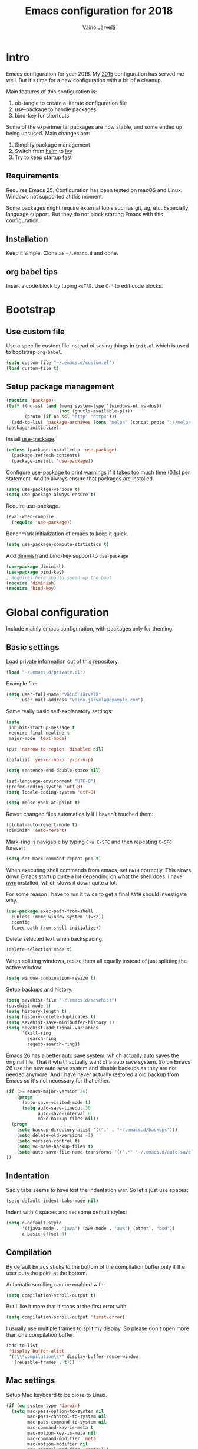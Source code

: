 #+TITLE: Emacs configuration for 2018
#+AUTHOR: Väinö Järvelä
#+OPTIONS: toc:4 h:4

* Intro

Emacs configuration for year 2018. My [[https://github.com/Kaali/vj-emacs-0f][2015]] configuration has served me
well. But it's time for a new configuration with a bit of a cleanup.

Main features of this configuration is:

1. ob-tangle to create a literate configuration file
2. use-package to handle packages
3. bind-key for shortcuts

Some of the experimental packages are now stable, and some ended up
being unsused. Main changes are:

1. Simplify package management
2. Switch from [[https://github.com/emacs-helm/helm][helm]] to [[https://github.com/abo-abo/swiper][Ivy]]
3. Try to keep startup fast

** Requirements

Requires Emacs 25. Configuration has been tested on macOS and
Linux. Windows not supported at this moment.

Some packages might require external tools such as git, ag, etc.
Especially language support. But they do not block starting Emacs with
this configuration.

** Installation

Keep it simple. Clone as =~/.emacs.d= and done.

** org babel tips

Insert a code block by tuping =<sTAB=.
Use =C-'= to edit code blocks.

* Bootstrap
** Use custom file
Use a specific custom file instead of saving things in =init.el= which
is used to bootstrap =org-babel=.

#+BEGIN_SRC emacs-lisp
  (setq custom-file "~/.emacs.d/custom.el")
  (load custom-file t)
#+END_SRC

** Setup package management

#+BEGIN_SRC emacs-lisp
  (require 'package)
  (let* ((no-ssl (and (memq system-type '(windows-nt ms-dos))
                      (not (gnutls-available-p))))
         (proto (if no-ssl "http" "https")))
    (add-to-list 'package-archives (cons "melpa" (concat proto "://melpa.org/packages/")) t))
  (package-initialize)
#+END_SRC

Install [[https://github.com/jwiegley/use-package][use-package]].

#+BEGIN_SRC emacs-lisp
  (unless (package-installed-p 'use-package)
    (package-refresh-contents)
    (package-install 'use-package))
#+END_SRC

Configure use-package to print warnings if it takes too much time
(0.1s) per statement. And to always ensure that packages are
installed.

#+BEGIN_SRC emacs-lisp
  (setq use-package-verbose t)
  (setq use-package-always-ensure t)
#+END_SRC

Require use-package.

#+BEGIN_SRC emacs-lisp
  (eval-when-compile
    (require 'use-package))
#+END_SRC

Benchmark initialization of emacs to keep it quick.

#+BEGIN_SRC emacs-lisp
  (setq use-package-compute-statistics t)
#+END_SRC

Add [[https://github.com/emacsmirror/diminish][diminish]] and bind-key support to =use-package=

#+BEGIN_SRC emacs-lisp
  (use-package diminish)
  (use-package bind-key)
  ; Requires here should speed up the boot
  (require 'diminish)
  (require 'bind-key)
#+END_SRC

* Global configuration

Include mainly emacs configuration, with packages only for theming.

** Basic settings

Load private information out of this repository.

#+BEGIN_SRC emacs-lisp
  (load "~/.emacs.d/private.el")
#+END_SRC

Example file:

#+BEGIN_SRC emacs-lisp :tangle no
  (setq user-full-name "Väinö Järvelä"
        user-mail-address "vaino.jarvela@example.com")
#+END_SRC

Some really basic self-explanatory settings:

#+BEGIN_SRC emacs-lisp
  (setq
   inhibit-startup-message t
   require-final-newline t
   major-mode 'text-mode)

  (put 'narrow-to-region 'disabled nil)

  (defalias 'yes-or-no-p 'y-or-n-p)

  (setq sentence-end-double-space nil)

  (set-language-environment "UTF-8")
  (prefer-coding-system 'utf-8)
  (setq locale-coding-system 'utf-8)

  (setq mouse-yank-at-point t)
#+END_SRC

Revert changed files automatically if I haven't touched them:

#+BEGIN_SRC emacs-lisp
  (global-auto-revert-mode t)
  (diminish 'auto-revert)
#+END_SRC

Mark-ring is navigable by typing =C-u C-SPC= and then repeating
=C-SPC= forever:

#+BEGIN_SRC emacs-lisp
  (setq set-mark-command-repeat-pop t)
#+END_SRC

When executing shell commands from emacs, set =PATH= correctly. This
slows down Emacs startup quite a lot depending on what the shell does.
I have [[https://github.com/creationix/nvm][nvm]] installed, which slows it down quite a lot.

For some reason I have to run it twice to get a final =PATH= should
investigate why.

#+BEGIN_SRC emacs-lisp
  (use-package exec-path-from-shell
    :unless (memq window-system '(w32))
    :config
    (exec-path-from-shell-initialize))
#+END_SRC

Delete selected text when backspacing:

#+BEGIN_SRC emacs-lisp
  (delete-selection-mode t)
#+END_SRC

When splitting windows, resize them all equally instead of just
splitting the active window:

#+BEGIN_SRC emacs-lisp
  (setq window-combination-resize t)
#+END_SRC

Setup backups and history.

#+BEGIN_SRC emacs-lisp
  (setq savehist-file "~/.emacs.d/savehist")
  (savehist-mode 1)
  (setq history-length t)
  (setq history-delete-duplicates t)
  (setq savehist-save-minibuffer-history 1)
  (setq savehist-additional-variables
        '(kill-ring
          search-ring
          regexp-search-ring))
#+END_SRC

Emacs 26 has a better auto save system, which actually auto saves the
original file. That it what I actually want of a auto save system. So
on Emacs 26 use the new auto save system and disable backups as they
are not needed anymore. And I have never actually restored a old
backup from Emacs so it's not necessary for that either.

#+BEGIN_SRC emacs-lisp
  (if (>= emacs-major-version 26)
      (progn
        (auto-save-visited-mode t)
        (setq auto-save-timeout 30
              auto-save-interval 0
              make-backup-files nil))
    (progn
      (setq backup-directory-alist '(("." . "~/.emacs.d/backups")))
      (setq delete-old-versions -1)
      (setq version-control t)
      (setq vc-make-backup-files t)
      (setq auto-save-file-name-transforms '((".*" "~/.emacs.d/auto-save-list/" t)))
  ))
#+END_SRC

** Indentation

Sadly tabs seems to have lost the indentation war. So let's just use
spaces:

#+BEGIN_SRC emacs-lisp
  (setq-default indent-tabs-mode nil)
#+END_SRC

Indent with 4 spaces and set some default styles:

#+BEGIN_SRC emacs-lisp
  (setq c-default-style
        '((java-mode . "java") (awk-mode . "awk") (other . "bsd"))
        c-basic-offset 4)
#+END_SRC

** Compilation

By default Emacs sticks to the bottom of the compilation buffer only
if the user puts the point at the bottom.

Automatic scrolling can be enabled with:

#+BEGIN_SRC emacs-lisp :tangle no
  (setq compilation-scroll-output t)
#+END_SRC

But I like it more that it stops at the first error with:

#+BEGIN_SRC emacs-lisp
  (setq compilation-scroll-output 'first-error)
#+END_SRC

I usually use multiple frames to split my display. So please don't
open more than one compilation buffer:

#+BEGIN_SRC emacs-lisp
  (add-to-list
   'display-buffer-alist
   '("\\*compilation\\*" display-buffer-reuse-window
     (reusable-frames . t)))
#+END_SRC

** Mac settings

Setup Mac keyboard to be close to Linux.

#+BEGIN_SRC emacs-lisp
    (if (eq system-type 'darwin)
      (setq mac-pass-option-to-system nil
            mac-pass-control-to-system nil
            mac-pass-command-to-system nil
            mac-command-key-is-meta t
            mac-option-key-is-meta nil
            mac-command-modifier 'meta
            mac-option-modifier nil
            mac-control-modifier 'control))
#+END_SRC

Use macOS default browser for urls:

#+BEGIN_SRC emacs-lisp
  (if (eq system-type 'darwin)
      (setq browse-url-browser-function 'browse-url-default-macosx-browser))
#+END_SRC

I don't like macOS native fullscreen mode, so if I wish to run Emacs
in fullscreen-mode, then fake it rather than using native stuff:

#+BEGIN_SRC emacs-lisp
  (setq ns-use-native-fullscreen nil)
#+END_SRC

** Visual

Set a font.

#+BEGIN_SRC emacs-lisp
  ;; adapted from https://www.emacswiki.org/emacs/SetFonts
  (require 'seq)
  (defun font-candidate (&rest fonts)
    "Return the first available font."
    (seq-find (lambda (x) (find-font (font-spec :name x))) fonts))

  (set-frame-font (font-candidate "Input-13" "Noto Mono-9" "DejaVu Sans Mono-9" "Consolas-9"))
  (set-face-attribute 'default (selected-frame))
#+END_SRC

Disable extra emacs cruft.

#+BEGIN_SRC emacs-lisp
  (tool-bar-mode -1)
  (scroll-bar-mode -1)
#+END_SRC

Setup a light theme. There have been research that dark text on a
light background actually gives more focus for the eyes. I have always
used dark themes everywhere, but maybe it's time to try a light one
out, and see if it's too tiring.

#+BEGIN_SRC emacs-lisp
  (use-package color-theme-sanityinc-tomorrow
    :demand t
    :after smart-mode-line
    :config
    (load-theme 'sanityinc-tomorrow-day t))
#+END_SRC

I like to see empty lines in the buffer as a fringe on the left.

#+BEGIN_SRC emacs-lisp
  (setq indicate-buffer-boundaries 'left)
  (set-default 'indicate-empty-lines t)
#+END_SRC

Show column number and buffer size in the modeline.

#+BEGIN_SRC emacs-lisp
  (column-number-mode t)
  (size-indication-mode t)
#+END_SRC

Reduce Emacs bells but keep it on as a visual bell.

Previously I tried to flash the modeline but in some cases it made
Emacs slow down a lot. Especially on Windows.

Implementation is based on [[https://www.emacswiki.org/emacs/AlarmBell][AlarmBell Emacs Wiki]].

#+BEGIN_SRC emacs-lisp
  (setq visual-bell 1)
  (setq ring-bell-function
        (lambda ()
          (unless (memq this-command
                        '(isearch-abort
                          abort-recursive-edit 
                          exit-minibuffer
                          keyboard-quit))
            (ding))))
#+END_SRC

** Keyboard
*** Global keyboard

I use this key for switching between windows in a single application
on macOS, but Emacs eats the shortcut when I try to use the same
shortcut for switching between frames:

#+BEGIN_SRC emacs-lisp
  (bind-key "M-`" 'other-frame)
#+END_SRC

Free =C-m= from being return, and bindable as a shortcut:

#+BEGIN_SRC emacs-lisp
  (define-key input-decode-map [?\C-m] [C-m])
#+END_SRC

I like to use meta+arrow for moving between windows:

#+BEGIN_SRC emacs-lisp
  (windmove-default-keybindings 'meta)
#+END_SRC

Setup better defaults for Emacs keybindings:

#+BEGIN_SRC emacs-lisp
  ;; Always reindent on newline
  (bind-key "RET" 'newline-and-indent)

  ;; Use regex searches by default.
  (bind-key "C-s" 'isearch-forward-regexp)
  (bind-key "C-r" 'isearch-backward-regexp)
  (bind-key "C-M-s" 'isearch-forward)
  (bind-key "C-M-r" 'isearch-backward)

  ;; I want to use regexps by default with query-replace
  (bind-key "M-%" 'query-replace-regexp)
  (bind-key "C-M-%" 'query-replace)

  ;; Kill this buffer by default
  (bind-key "C-x k" 'kill-this-buffer)
  (bind-key "C-x K" 'kill-buffer)
#+END_SRC

I use join-line a lot:

#+BEGIN_SRC emacs-lisp
  (bind-key "M-j" 'join-line)
#+END_SRC

*** Vim-like features

I don't like emacs =zap-to-char= as it eats the char I'm zapping to. I
usually/always want to keep the char I'm zapping to.

#+BEGIN_SRC emacs-lisp
  (defun vj/zap-up-to-char (arg char)
    "Zap up to a character."
    (interactive "p\ncZap up to char: ")
    (zap-to-char arg char)
    (insert char)
    (forward-char -1))

  (bind-key "M-z" 'vj/zap-up-to-char)
#+END_SRC

*** cycle spacing
This requires a bit newer emacs version. It allows you to cycle
between three different whitespace amount around a point:

1. Delete all but one space
2. Delete all space
3. Keep original spaces

#+BEGIN_SRC emacs-lisp
  (bind-key* "C-M-SPC" 'cycle-spacing)
#+END_SRC

* Major modes
** Magit

[[https://magit.vc/][Magit]] the magic git integration.

#+BEGIN_SRC emacs-lisp
  (use-package magit
    :config
    (setq
     magit-completing-read-function 'ivy-completing-read
     magit-save-repository-buffers 'dontask)
    :bind ("C-x g" . magit-status))
#+END_SRC

Also install [[https://github.com/magit/git-modes][git-modes]] from =Magit= to make editing git files a bit
better. They are actually released as three packages.

#+BEGIN_SRC emacs-lisp
  (use-package gitconfig-mode
    :mode ("/\\.gitconfig\\'"
           "/\\.git/config\\'"
           "/modules/.*/config\\'"
           "/git/config\\'"
           "/\\.gitmodules\\'"
           "/etc/gitconfig\\'"))

  (use-package gitattributes-mode
    :mode ("/\\.gitattributes\\'"
           "/info/attributes\\'"
           "/git/attributes\\'"))

  (use-package gitignore-mode
    :mode ("/\\.gitignore\\'"
           "/info/exclude\\'"
           "/git/ignore\\'"))
#+END_SRC

** yaml

#+BEGIN_SRC emacs-lisp
  (use-package yaml-mode
    :mode "\\.ya?ml$")
#+END_SRC

** markdown

#+BEGIN_SRC emacs-lisp
  (use-package markdown-mode
    :mode "\\.md$")
#+END_SRC

** ediff

The default configuration is horrible for window configurations. I
really don't want any package to create new frames for me. And I
usually split my display vertically, so use horizontal splits.

Also add a hook that saves and restores window configurations when I'm
done with =ediff=.

#+BEGIN_SRC emacs-lisp
  (setq ediff-window-setup-function 'ediff-setup-windows-plain)
  (setq ediff-split-window-function 'split-window-horizontally)

  (add-hook 'ediff-load-hook
            (lambda ()
              (add-hook 'ediff-before-setup-hook
                        (lambda ()
                          (setq ediff-saved-window-configuration (current-window-configuration))))
              (let ((restore-window-configuration
                     (lambda ()
                       (set-window-configuration ediff-saved-window-configuration))))
                (add-hook 'ediff-quit-hook restore-window-configuration 'append)
                (add-hook 'ediff-suspend-hook restore-window-configuration 'append))))
#+END_SRC

** eshell

#+BEGIN_SRC emacs-lisp
  (use-package eshell
    :preface
    (defun vj--new-eshell () (interactive) (eshell t))
    :bind (("C-x m" . eshell)
           ("C-x M" . vj--new-eshell)))
#+END_SRC

** dired and dired+

Small dired customizations

#+BEGIN_SRC emacs-lisp
  (use-package dired+
    :commands dired
    :config
    (setq dired-auto-revert-buffer t)
    (toggle-diredp-find-file-reuse-dir 1)
    (setq diredp-hide-details-initially-flag nil)
    (setq diredp-hide-details-propagate-flag nil))
#+END_SRC

** org

org-mode is excellent, I just use it too little.

#+BEGIN_SRC emacs-lisp
  (use-package org
    :bind (("C-c a" . org-agenda))
    :mode ("\\.org$" . org-mode)
    :config
    (setq org-startup-folded t
          org-startup-with-inline-images t
          org-startup-truncated t
          org-agenda-start-with-log-mode t
          org-directory "~/Documents/org"
          org-default-notes-file (concat org-directory "/notes.org")
          org-replace-disputed-keys t
          org-hide-emphasis-markers t)
    :custom-face
    (org-block ((t (:background "#f8f8f8")))))
#+END_SRC

#+BEGIN_SRC emacs-lisp
  (use-package org-bullets
    :after org
    :hook (org-mode .  (lambda () (org-bullets-mode 1))))
#+END_SRC

** Projectile

Project management support.

#+BEGIN_SRC emacs-lisp
  (use-package projectile
    :defer 5
    :config
    (setq
     projectile-keymap-prefix (kbd "C-c p")
     projectile-completion-system 'ivy
     projectile-enable-caching t
     projectile-indexing-method 'alien
     projectile-mode-line '(:eval (format " Proj[%s]" (projectile-project-name))))
    (projectile-global-mode))
#+END_SRC

Projectile counsel support.

#+BEGIN_SRC emacs-lisp
  (use-package counsel-projectile
    :after (counsel projectile)
    :config (counsel-projectile-mode))
#+END_SRC

** Python

Default to Python 3 on macOS. Requires installation from homebrew.

#+BEGIN_SRC emacs-lisp
  (if (eq system-type 'darwin)
      (setq python-shell-interpreter "python3"))
#+END_SRC

#+BEGIN_SRC emacs-lisp
  (use-package python
    :mode ("\\.py$" . python-mode)
    :interpreter ("python" . python-mode))
#+END_SRC

Setup Anaconda mode for Python autocomplete and navigation.

#+BEGIN_SRC emacs-lisp
  (use-package anaconda-mode
    :after python
    :commands anaconda-mode
    :hook ((python-mode . anaconda-mode)
           (python-mode . anaconda-eldoc-mode)))

  (use-package company-anaconda
    :after (python anaconda-mode)
    :hook (anaconda-mode . (lambda () (add-to-list 'company-backends 'company-anaconda))))
#+END_SRC

** C and C++

I like to use =subword-mode= in C -languages and I don't like when
namespaces in C++ indents the block, as then all my code would be at
indentation level 2.

#+BEGIN_SRC emacs-lisp
  (defun my-c-mode-setup ()
    (subword-mode 1)
    (c-set-offset 'innamespace 4))

  (add-hook 'c-mode-common-hook 'my-c-mode-setup)
#+END_SRC

**** RTags

=irony-mode= has not been a complete success for me, with a lot of
timeouts or just not understanding other than basic method or function
lookup. It's quite nice and easy to setup, but it leaves me wanting
more. So I'm going to try out [[https://github.com/Andersbakken/rtags][rtags]] which is a more complete C++
system, which provides autocomplete, diagnostics, refactoring and
navigation.

The problem is that it's a bit more complicated to setup, and tool
support seems to be a bit lacking vs. separate tools such as
=irony-mode= and =gtags=.

#+BEGIN_SRC emacs-lisp
  (use-package rtags
    :after company
    :commands rtags-mode
    :config
    (rtags-enable-standard-keybindings c-mode-base-map)
    (setq rtags-display-result-backend 'ivy))
#+END_SRC

**** Irony

For autocomplete use [[https://github.com/Sarcasm/irony-mode][irony-mode]], as it seems to be quite lightweight,
but still quite feature complete. =company-mode= can do completion
quite well without =irony-mode= but with =irony-mode= we get better
project support and other tools.

To get =irony-mode= working, you have to run =irony-install-server=
command, and have =libclang= installed on your system. On a Mac you
can install =libclang= with:

#+BEGIN_SRC sh :tangle no
  $ brew install llvm --with-clang
#+END_SRC

#+BEGIN_SRC emacs-lisp
  (use-package irony
    :init
    (defun my-irony-mode-hook ()
      (define-key irony-mode-map [remap completion-at-point]
        'irony-completion-at-point-async)
      (define-key irony-mode-map [remap complete-symbol]
        'irony-completion-at-point-async))
    :hook ((c++-mode c-mode objc-mode) . irony-mode)
    :config
    (add-hook 'irony-mode-hook 'my-irony-mode-hook)
    (add-hook 'irony-mode-hook 'irony-cdb-autosetup-compile-options))

  (use-package company-irony
    :after (company irony)
    :config
    (eval-after-load 'company '(add-to-list 'company-backends 'company-irony)))
#+END_SRC

Autocomplete C headers with =company=. Needs some work for project
paths. For now I have just added a single include path from my system
to get C++ headers.

To set user headers, see =company-c-headers-path-user=.

#+BEGIN_SRC emacs-lisp
  (use-package company-c-headers
    :after company
    :config
    (add-to-list 'company-backends 'company-c-headers))
#+END_SRC

Because =irony= mode can read compile options from multiple different
project styles, it's convenient to use [[https://github.com/Sarcasm/flycheck-irony][flycheck-irony]] for =flycheck=.

#+BEGIN_SRC emacs-lisp
  (use-package flycheck-irony
    :after (flycheck irony)
    :config (eval-after-load 'flycheck '(add-to-list 'flycheck-checkers 'irony)))
#+END_SRC

There is also =irony-eldoc= for seeing function interfaces when you
place the point on top of a function. It can only understand overloads
by arity, but it's better than nothing.

#+BEGIN_SRC emacs-lisp
  (use-package irony-eldoc
    :after (irony eldoc)
    :hook (irony-mode . irony-eldoc))
#+END_SRC

**** CMake
For editing CMake files:

#+BEGIN_SRC emacs-lisp
  (use-package cmake-mode
    :mode "CMakeFiles.txt")
#+END_SRC

** Javascript

Use =js2-mode= for syntax highlighting and for the AST that some
packages require. And use [[https://github.com/emacs-lsp/lsp-javascript][lsp-javascript]] for navigation / auto
complete functionality.

Requires [[https://github.com/sourcegraph/javascript-typescript-langserver][Javascript Language Server]] to be installed. Install it with:

#+BEGIN_SRC sh
  npm install -g javascript-typescript-langserver
#+END_SRC

#+BEGIN_SRC emacs-lisp
  (use-package js2-mode
    :mode "\\.js$"
    :config (setq js2-basic-offset 2))

  (use-package lsp-javascript-typescript
    :hook (js2-mode . lsp-javascript-typescript-enable))
#+END_SRC

Use [[https://github.com/magnars/js2-refactor.el][js2-refactor]] for refactoring support.

#+BEGIN_SRC emacs-lisp
  (use-package js2-refactor
    :after (js2-mode hydra)
    :hook (js2-mode . js2-refactor-mode)
    :bind ("C-c <C-m>" . js2-refactor-hydra/body)
    :config
    ;; Hydra copied from https://gist.github.com/anachronic/7af88c62db136727cd1fed17ee0a662f
    (defhydra js2-refactor-hydra (:color blue :hint nil)
      "
  ^Functions^                    ^Variables^               ^Buffer^                      ^sexp^               ^Debugging^
  ------------------------------------------------------------------------------------------------------------------------------
  [_lp_] Localize Parameter      [_ev_] Extract variable   [_wi_] Wrap buffer in IIFE    [_k_]  js2 kill      [_lt_] log this
  [_ef_] Extract function        [_iv_] Inline variable    [_ig_] Inject global in IIFE  [_ss_] split string  [_dt_] debug this
  [_ip_] Introduce parameter     [_rv_] Rename variable    [_ee_] Expand node at point   [_sl_] forward slurp
  [_em_] Extract method          [_vt_] Var to this        [_cc_] Contract node at point [_ba_] forward barf
  [_ao_] Arguments to object     [_sv_] Split var decl.    [_uw_] unwrap
  [_tf_] Toggle fun exp and decl [_ag_] Add var to globals
  [_ta_] Toggle fun expr and =>  [_ti_] Ternary to if
  [_q_]  quit"
      ("ee" js2r-expand-node-at-point)
  ("cc" js2r-contract-node-at-point)
  ("ef" js2r-extract-function)
  ("em" js2r-extract-method)
  ("tf" js2r-toggle-function-expression-and-declaration)
  ("ta" js2r-toggle-arrow-function-and-expression)
  ("ip" js2r-introduce-parameter)
  ("lp" js2r-localize-parameter)
  ("wi" js2r-wrap-buffer-in-iife)
  ("ig" js2r-inject-global-in-iife)
  ("ag" js2r-add-to-globals-annotation)
  ("ev" js2r-extract-var)
  ("iv" js2r-inline-var)
  ("rv" js2r-rename-var)
  ("vt" js2r-var-to-this)
  ("ao" js2r-arguments-to-object)
  ("ti" js2r-ternary-to-if)
  ("sv" js2r-split-var-declaration)
  ("ss" js2r-split-string)
  ("uw" js2r-unwrap)
  ("lt" js2r-log-this)
  ("dt" js2r-debug-this)
  ("sl" js2r-forward-slurp)
  ("ba" js2r-forward-barf)
  ("k" js2r-kill)
  ("q" nil))
  )
#+END_SRC

** elisp
I don't like to have =checkdoc= warning in elisp with =flycheck=

#+BEGIN_SRC emacs-lisp
  (with-eval-after-load 'flycheck
    (setq-default flycheck-disabled-checkers '(emacs-lisp-checkdoc)))
#+END_SRC

**** edebug
Use tracing with edebug, hit =T=:

#+BEGIN_SRC emacs-lisp
  (setq edebug-trace t)
#+END_SRC

**** eldoc
#+BEGIN_SRC emacs-lisp
  (use-package eldoc
    :diminish eldoc-mode
    :hook ((c-mode-common emacs-lisp-mode lisp-interaction-mode-hook) . eldoc-mode))
#+END_SRC

** lua

#+BEGIN_SRC emacs-lisp
  (use-package lua-mode
    :mode "\\.lua$"
    :interpreter "lua")
#+END_SRC

** ibuffer

Use ibuffer instead of list-buffers.

#+BEGIN_SRC emacs-lisp
  (use-package ibuffer
    :commands ibuffer
    :bind ("C-x C-b" . ibuffer))
#+END_SRC

Use [[https://github.com/purcell/ibuffer-vc][ibuffer-vc]] to add version control information and project grouping
to =ibuffer=.

#+BEGIN_SRC emacs-lisp
  (use-package ibuffer-vc
    :after ibuffer
    :commands ibuffer-vc-set-filter-groups-by-vc-root
    :config
    (setq ibuffer-formats
        '((mark modified read-only vc-status-mini " "
                (name 18 18 :left :elide)
                " "
                (size 9 -1 :right)
                " "
                (mode 16 16 :left :elide)
                " "
                (vc-status 16 16 :left)
                " "
                filename-and-process))
        ibuffer-show-empty-filter-groups nil)
    :hook (ibuffer . (lambda ()
                       (setq ibuffer-filter-groups
                             (append
                              '(
                                ("Emacs"
                                 (or
                                  (name . "^\\*scratch\\*$")
                                  (name . "^\\*Messages\\*$")))
                                ("Special buffers"
                                 (name . "^\\*.*\\*$")))
                              (ibuffer-vc-generate-filter-groups-by-vc-root)))
                       (unless (eq ibuffer-sorting-mode 'alphabetic)
                         (ibuffer-do-sort-by-filename/process))
                       (ibuffer-update nil t))))
#+END_SRC

** wgrep

For mass editing search results. [[Ivy]] also supports =wgrep= so keep it
loaded.

#+BEGIN_SRC emacs-lisp
  (use-package wgrep
    :defer 5)
#+END_SRC

** json

Use a proper [[https://github.com/joshwnj/json-mode][json-mode]]e instead of =j2-mode=. Prettier colors and a
formatter.

#+BEGIN_SRC emacs-lisp
  (use-package json-mode
    :mode "\\.json$")
#+END_SRC

Also install [[https://github.com/Sterlingg/json-snatcher][json-snatcher]] for getting those json paths easily.

#+BEGIN_SRC emacs-lisp
  (use-package json-snatcher
    :commands jsons-print-path)
#+END_SRC

* Minor Modes
** smex

M-x replacement. Using it to augment =counsel-M-x=.

#+BEGIN_SRC emacs-lisp
  (use-package smex
    :defer 5
    :commands smex)
#+END_SRC

** Ivy

I have used [[https://github.com/emacs-helm/helm][Helm]] as a global completion and UI overhaul of emacs. I
like it, but it feels like a really complicated beast, and I'm
forgetting keybindings and stuff it can do. I'm going to try out
[[https://github.com/abo-abo/swiper][Ivy]]/Counsel this time. Which is a simple auto completion package, with
extra packages that does many of the things Helm does, but in a
seemingly simpler way.

Ivy, Swiper and Counsel are kind of interleaved, so I'm not sure where
I should enable what. But the following works. =:demand= is used to
force loading of the packages.

#+BEGIN_SRC emacs-lisp
  (use-package ivy
    :diminish ""
    :demand t
    :init
    (setq ivy-use-virtual-buffers t
          ivy-height 20
          ivy-count-format "%d/%d "
          ; don't use an initial input for ivy
          ivy-initial-inputs-alist nil
          ; allow regexp in any order
          ivy-re-builders-alist '((t . ivy--regex-ignore-order))
          ivy-dynamic-exhibit-delay-ms 200)
    :custom-face
    (ivy-current-match ((t (:background "#dedede")))))
#+END_SRC

Add =ivy-hydra= to enable augmented UI features in swiper/counsel.

#+BEGIN_SRC emacs-lisp
  (use-package ivy-hydra
    :after ivy)
#+END_SRC

#+BEGIN_SRC emacs-lisp
  (use-package swiper
    :after ivy
    :init (setq ivy-use-selectable-prompt t)
    :bind (
           ("C-M-s" . counsel-grep-or-swiper)
           ("C-c v" . ivy-push-view)
           ("C-c V" . ivy-pop-view)))
#+END_SRC

#+BEGIN_SRC emacs-lisp
  (use-package counsel
    :demand t
    :after ivy
    :commands counsel-minibuffer-history
    :config
    (ivy-mode 1)
    (setq counsel-find-file-at-point t)
    :bind (("M-x" . counsel-M-x)
           ("C-h C-h" . counsel-M-x)
           ("C-x C-f" . counsel-find-file)
           ("M-y" . counsel-yank-pop)
           ("C-h b" . counsel-descbinds)
           ("C-c f" . counsel-ag)
           ("C-c g" . counsel-git-grep)
           ("M-i" . counsel-imenu)))
#+END_SRC

** ivy-rich

Ivy's switch buffer is quite bare after getting used to Helm. [[https://github.com/Yevgnen/ivy-rich][ivy-rich]]
makes it closer to Helm.

#+BEGIN_SRC emacs-lisp
  (use-package ivy-rich
    :demand t
    :config
    (setq
     ivy-virtual-abbreviate 'full
     ivy-rich-switch-buffer-align-virtual-buffer t
     ivy-rich-switch-buffer-name-max-length 40
     ivy-rich-path-style 'abbrev)
    (ivy-set-display-transformer 'ivy-switch-buffer 'ivy-rich-switch-buffer-transformer))
#+END_SRC

** avy

Bundle of movement stuff.

#+BEGIN_SRC emacs-lisp
  (use-package avy
    :demand t
    :config (avy-setup-default)
    :bind ("M-'" . avy-goto-char-timer))
#+END_SRC

** smartparens

I have had a bit of trouble with [[https://github.com/Fuco1/smartparens][smartparens]] outside of lispy stuff,
but still it seems I cannot live without it anymore.

#+BEGIN_SRC emacs-lisp
  (use-package smartparens
    :defer 5
    :diminish smartparens-mode
    :config
    (require 'smartparens-config)
    (smartparens-global-mode t)
    (show-smartparens-global-mode t)
    (sp-use-paredit-bindings)
    :bind (
           :map sp-keymap
                ("C-<left>" . nil)
                ("C-<right>" . nil)
                ("M-<up>" . nil)
                ("M-<down>" . nil))
    :hook (emacs-lisp-mode . smartparens-strict-mode))
#+END_SRC

** back-button

Nice visual way of moving back and forth through mark-rings.

#+BEGIN_SRC emacs-lisp
  (use-package back-button
    :defer 5
    :diminish ""
    :config
    (setq back-button-local-keystrokes nil)
    (back-button-mode t)
    :bind (("M--" . back-button-local-backward)
           ("M-=" . back-button-local-forward)))
#+END_SRC

** diff-hl-mode

Shows VC status at the left margin with a hook for =magit= to refresh
the status when =magit= refreshes.

#+BEGIN_SRC emacs-lisp
  (use-package diff-hl
    :defer 5
    :hook (magit-post-refresh . diff-hl-magit-post-refresh)
    :config
    (global-diff-hl-mode)
    (diff-hl-margin-mode))
#+END_SRC

** uniquify

I don't like the default buffer name uniquefier style, which appends
directory at the end of a non-unique buffer name, e.g. ~foo<bar/quux>~
and ~foo<something/else>~. So set the style to =forward=, which skips
the greatest common denominator directory:

#+BEGIN_SRC emacs-lisp
  (setq uniquify-buffer-name-style 'forward)
  (setq uniquify-min-dir-content 2)
#+END_SRC

** expand-region

This is a game changer of text editing in Emacs for me. In a way it
replaces Vim's motion stuff for me, but visually.

#+BEGIN_SRC emacs-lisp
  (use-package expand-region
    :bind (("M-[" . er/contract-region)
           ("M-]" . er/expand-region)))
#+END_SRC

** multiple-cursors

After getting used to this, I use it more often than search&replace
facilities. Except that it has a lot of compatibilty issues with
different modes.

#+BEGIN_SRC emacs-lisp
  (use-package multiple-cursors
    :bind (("C-<" . mc/mark-previous-like-this)
           ("C->" . mc/mark-next-like-this)
           ("C-*" . mc/mark-all-like-this)))
#+END_SRC

** undo-tree

Handle undo as a tree. More intuitive than emacs default for me.

#+BEGIN_SRC emacs-lisp
  (use-package undo-tree
    :diminish undo-tree-mode
    :demand t
    :config
    (global-undo-tree-mode)
    (setq undo-tree-auto-save-history nil
          undo-tree-history-directory-alist `(("." . ,(expand-file-name "~/.emacs.d/undo-tree/")))))
#+END_SRC

** winner-mode
Let's me undo and redo window configurations.

#+BEGIN_SRC emacs-lisp
  (winner-mode t)
#+END_SRC

** recentf

#+BEGIN_SRC emacs-lisp
  (use-package recentf
    :config
    (setq recentf-save-file "~/.emacs.d/recentf"
          recentf-max-saved-items 500
          recentf-max-menu-items 15
          recentf-auto-cleanup 'never)
    (recentf-mode t))
#+END_SRC

** company

#+BEGIN_SRC emacs-lisp
  (use-package company
    :defer 5
    :diminish company-mode
    :hook (after-init . global-company-mode)
    :bind ("M-/" . company-complete)
    :config
    ; from https://github.com/jwiegley/dot-emacs/blob/2284be300ec20505d6a79f0f35a66b11efc0d41c/init.el#L761
    (eval-after-load "yasnippet"
      '(progn
         (defun company-mode/backend-with-yas (backend)
           (if (and (listp backend) (member 'company-yasnippet backend))
               backend
             (append (if (consp backend) backend (list backend))
                     '(:with company-yasnippet))))
         (setq company-backends
               (mapcar #'company-mode/backend-with-yas company-backends))))

    (setq company-minimum-prefix-length 2
          company-selection-wrap-around t
          company-show-numbers t
          company-tooltip-align-annotations t
          company-require-match nil
          company-dabbrev-downcase nil
          company-dabbrev-ignore-case nil))

#+END_SRC

** flycheck

Flycheck is a nice on the fly syntax / compilation checker.

#+BEGIN_SRC emacs-lisp
  (use-package flycheck
    :diminish global-flycheck-mode
    :hook ((prog-mode-hook . flycheck-mode)
           (c++-mode-hook . (lambda () (setq flycheck-clang-language-standard "c++11"))))
    :commands (flycheck-mode flycheck-next-error flycheck-previous-error))

#+END_SRC

** whitespace

I like to see mistakes with indentation clearly.

#+BEGIN_SRC emacs-lisp
  (use-package whitespace
    :diminish global-whitespace-mode
    :config
    (setq whitespace-style (quote (face indentation:space trailing tabs tab-mark)))
    (global-whitespace-mode t))
#+END_SRC

** which-key

Show a help window with modal commands.

#+BEGIN_SRC emacs-lisp
  (use-package which-key
    :diminish ""
    :defer 5
    :commands which-key-mode
    :config (which-key-mode))
#+END_SRC

** saveplace

Remember where I was when I last saved.

#+BEGIN_SRC emacs-lisp
  (use-package saveplace
    :config
    (save-place-mode 1))
#+END_SRC

** ace-window

Used for moving quicky between windows.

#+BEGIN_SRC emacs-lisp
  (use-package ace-window
    :commands ace-window
    :bind (("C-x o" . ace-window)
           ("M-o" . ace-window))
    :config
    (setq aw-keys '(?a ?s ?d ?f ?j ?k ?l)
          aw-background nil)
    :custom-face
    (aw-leading-char-face ((t (:foreground "3a3a3a" :weight bold :height 3.0)))))
#+END_SRC

** visual-regexp-steroids

There are a couple of problems with Emacs regexp search and replace.

1. A lot of escaping, which I forget because it's inconsistent with
   other regexp engines I'm using.
2. You have to fly blind

[[https://github.com/benma/visual-regexp-steroids.el/][visual-regexp-steroids]] tries to fix both of the problems. With a
caveat that it requires Python for it to work.

#+BEGIN_SRC emacs-lisp
  (use-package visual-regexp-steroids
    :commands (vr/replace vr/query-replace)
    :bind (("C-c r" . vr/replace)
           ("C-c q" . vr/query-replace)))
#+END_SRC

** lsp-mode

Try out [[https://github.com/emacs-lsp/lsp-mode][lsp-mode]] for language support. It's a Microsoft Language
Server Protocol library.

#+BEGIN_SRC emacs-lisp
  (use-package lsp-mode
    :defer 5
    :config
    (with-eval-after-load 'lsp-mode
      (require 'lsp-flycheck)))

  (use-package company-lsp
    :after (company lsp-mode))
#+END_SRC

** lsp-ui

Add some =lsp-mode= specific UI features. Because =lsp-ui-doc-mode= only
supports Emacs 26 (and greater), it's limited by that.

Not really sure if I like them, but just trying them out here.

#+BEGIN_SRC emacs-lisp
  (use-package lsp-ui
    :after lsp-mode
    :if (> emacs-major-version 26)
    :hook (lsp-mode . lsp-ui-mode))
#+END_SRC

** dumb-jump

[[https://github.com/jacktasia/dumb-jump][dumb-jump]] is a navigation tool, that uses some regex magic and the
best available grepping tool to find symbols in a project. The idea is
quite nice, as harddrives and greppers are so fast, that in many cases
you don't actually need indexing.

#+BEGIN_SRC emacs-lisp
  (use-package dumb-jump
    :defer 5
    :config
    (setq dumb-jump-selector 'ivy))
#+END_SRC

** smart-jump

Combine all the navigation tools under a single umbrella with
[[https://github.com/jojojames/smart-jump][smart-jump]].

#+BEGIN_SRC emacs-lisp
  (use-package smart-jump
    :defer 5
    :commands smart-jump-go
    :config
    (smart-jump-setup-default-registers)
    ; Replace the default elisp registration as I don't have slime and it doesn't
    ; work without it
    (smart-jump-register :modes '(emacs-lisp-mode lisp-interaction-mode))
    ; Also add js2-mode mode, as the defaults requires rjsx-mode?
    (smart-jump-register :modes '(js2-mode))
    )
#+END_SRC

** try

Use [[https://github.com/larstvei/Try][Try]] for testing out packages.

#+BEGIN_SRC emacs-lisp
  (use-package try
    :commands try)
#+END_SRC

** free-keys

[[https://github.com/Fuco1/free-keys][free-keys]] is a simple tool to list free keybindings in the current
buffer.

#+BEGIN_SRC emacs-lisp
  (use-package free-keys
    :commands free-keys)
#+END_SRC

** imenu-list

[[https://github.com/bmag/imenu-list][imenu-list]] provides a nice buffer view into the current =imenu=. I
haven't really used =imenu= that much, but I can see this being useful
in some cases.

#+BEGIN_SRC emacs-lisp
  (use-package imenu-list
    :commands imenu-list-minor-mode)
#+END_SRC

** yasnippet

I usually don't use snippets in Emacs. But I do in Intellij IDEA. So
let's try using them them again. This time with a lot of ready made
snippets, and a quick snippet creation mode: [[https://github.com/abo-abo/auto-yasnippet][auto-yasnippet]]

#+BEGIN_SRC emacs-lisp
  (use-package yasnippet
    :defer 10
    :diminish yas-minor-mode
    :commands yas-expand
    :config
    (yas-global-mode 1))
  (use-package yasnippet-snippets
    :after yasnippet)
  (use-package auto-yasnippet
    :after yasnippet)
#+END_SRC

** crux

[[https://github.com/bbatsov/crux][crux]] is a collection of nice little tools for Emacs. Some of them are
ones I had custom functions, but can now use =crux= version of them,
which should be better maintained.

#+BEGIN_SRC emacs-lisp
  (use-package crux
    :demand t
    :config
    (crux-with-region-or-line kill-ring-save)
    :bind* (("C-o" . crux-smart-open-line)
            ("C-a" . crux-move-beginning-of-line)))
#+END_SRC

* Emacs server
#+BEGIN_SRC emacs-lisp
  (server-start)
#+END_SRC

